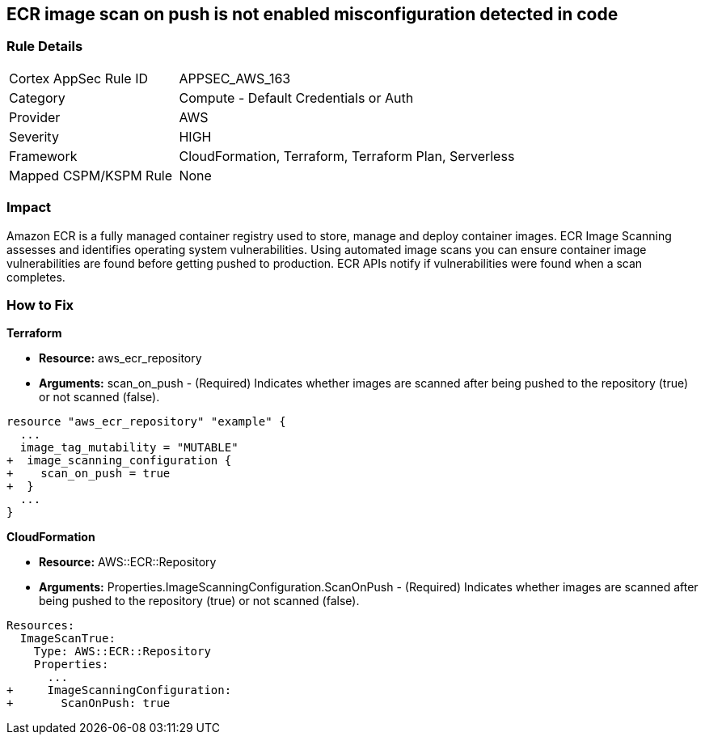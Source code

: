 == ECR image scan on push is not enabled misconfiguration detected in code


=== Rule Details

[cols="1,2"]
|===
|Cortex AppSec Rule ID |APPSEC_AWS_163
|Category |Compute - Default Credentials or Auth
|Provider |AWS
|Severity |HIGH
|Framework |CloudFormation, Terraform, Terraform Plan, Serverless
|Mapped CSPM/KSPM Rule |None
|===


=== Impact
Amazon ECR is a fully managed container registry used to store, manage and deploy container images.
ECR Image Scanning assesses and identifies operating system vulnerabilities.
Using automated image scans you can ensure container image vulnerabilities are found before getting pushed to production.
ECR APIs notify if vulnerabilities were found when a scan completes.

=== How to Fix


*Terraform* 


* *Resource:* aws_ecr_repository
* *Arguments:* scan_on_push - (Required) Indicates whether images are scanned after being pushed to the repository (true) or not scanned (false).


[source,go]
----
resource "aws_ecr_repository" "example" {
  ...
  image_tag_mutability = "MUTABLE"
+  image_scanning_configuration {
+    scan_on_push = true
+  }
  ...
}
----


*CloudFormation* 


* *Resource:* AWS::ECR::Repository
* *Arguments:* Properties.ImageScanningConfiguration.ScanOnPush - (Required) Indicates whether images are scanned after being pushed to the repository (true) or not scanned (false).


[source,yaml]
----
Resources:
  ImageScanTrue:
    Type: AWS::ECR::Repository
    Properties: 
      ...
+     ImageScanningConfiguration:
+       ScanOnPush: true
----
